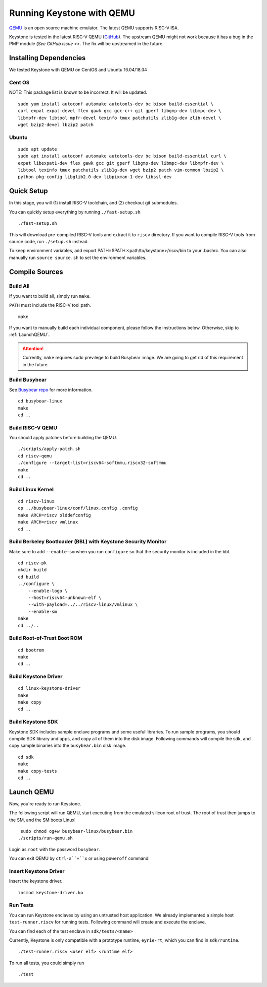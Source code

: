 Running Keystone with QEMU
====================================

`QEMU <https://www.qemu.org>`_ is an open source machine emulator.
The latest QEMU supports RISC-V ISA.

Keystone is tested in the latest RISC-V QEMU (`GitHub <https://github.com/riscv/riscv-qemu>`_).
The upstream QEMU might not work because it has a bug in the PMP module (`See GitHub issue <>`.
The fix will be upstreamed in the future.

Installing Dependencies
----------------------------

We tested Keystone with QEMU on CentOS and Ubuntu 16.04/18.04

Cent OS
###########
NOTE: This package list is known to be incorrect. It will be updated.

::

  sudo yum install autoconf automake autotools-dev bc bison build-essential \
  curl expat expat-devel flex gawk gcc gcc-c++ git gperf libgmp-dev libmpc-dev \
  libmpfr-dev libtool mpfr-devel texinfo tmux patchutils zlib1g-dev zlib-devel \
  wget bzip2-devel lbzip2 patch

Ubuntu
#######################

::

  sudo apt update
  sudo apt install autoconf automake autotools-dev bc bison build-essential curl \
  expat libexpat1-dev flex gawk gcc git gperf libgmp-dev libmpc-dev libmpfr-dev \
  libtool texinfo tmux patchutils zlib1g-dev wget bzip2 patch vim-common lbzip2 \
  python pkg-config libglib2.0-dev libpixman-1-dev libssl-dev

Quick Setup
----------------------------

In this stage, you will (1) install RISC-V toolchain, and (2) checkout git submodules.

You can quickly setup everything by running ``./fast-setup.sh``

::

  ./fast-setup.sh

This will download pre-compiled RISC-V tools and extract it to ``riscv`` directory.
If you want to compile RISC-V tools from source code, run ``./setup.sh`` instead.

To keep environment variables, add export PATH=$PATH:<path/to/keystone>/riscv/bin to your .bashrc. You can also manually run ``source source.sh`` to set the environment variables.


Compile Sources
-----------------------------

Build All
########################

If you want to build all, simply run ``make``.

``PATH`` must include the RISC-V tool path.

::

  make

If you want to manually build each individual component, please follow the instructions below.
Otherwise, skip to :ref:`LaunchQEMU`.

.. attention::

  Currently, ``make`` requires sudo previlege to build Busybear image.
  We are going to get rid of this requirement in the future.

Build Busybear
################################

See `Busybear repo <https://github.com/michaeljclark/busybear-linux>`_ for more information.

::

  cd busybear-linux
  make
  cd ..

Build RISC-V QEMU
##################

You should apply patches before building the QEMU.

::

  ./scripts/apply-patch.sh
  cd riscv-qemu
  ./configure --target-list=riscv64-softmmu,riscv32-softmmu
  make
  cd ..

Build Linux Kernel
################################################

::

  cd riscv-linux
  cp ../busybear-linux/conf/linux.config .config
  make ARCH=riscv olddefconfig
  make ARCH=riscv vmlinux
  cd ..

Build Berkeley Bootloader (BBL) with Keystone Security Monitor
##############################################################

Make sure to add ``--enable-sm`` when you run ``configure`` so that the security monitor is included in the bbl.

::

  cd riscv-pk
  mkdir build
  cd build
  ../configure \
      --enable-logo \
      --host=riscv64-unknown-elf \
      --with-payload=../../riscv-linux/vmlinux \
      --enable-sm
  make
  cd ../..

Build Root-of-Trust Boot ROM
###############################

::

  cd bootrom
  make
  cd ..

Build Keystone Driver
##############################

::

  cd linux-keystone-driver
  make
  make copy
  cd ..

Build Keystone SDK
#############################

Keystone SDK includes sample enclave programs and some useful libraries. To run sample programs, you should compile SDK library and apps, and copy all of them into the disk image. Following commands will compile the sdk, and copy sample binaries into the ``busybear.bin`` disk image.

::

  cd sdk
  make
  make copy-tests
  cd ..


.. _LaunchQEMU:

Launch QEMU
--------------------------------------

Now, you're ready to run Keystone.

The following script will run QEMU, start executing from the emulated silicon root of trust.
The root of trust then jumps to the SM, and the SM boots Linux!

::

   sudo chmod og+w busybear-linux/busybear.bin
  ./scripts/run-qemu.sh

Login as ``root`` with the password ``busybear``.

You can exit QEMU by ``ctrl-a``+``x`` or using ``poweroff`` command

Insert Keystone Driver
##################################

Insert the keystone driver.

::

    insmod keystone-driver.ko

Run Tests
##################################

You can run Keystone enclaves by using an untrusted host application. We already implemented a simple host ``test-runner.riscv`` for running tests.
Following command will create and execute the enclave.

You can find each of the test enclave in ``sdk/tests/<name>``

Currently, Keystone is only compatible with a prototype runtime, ``eyrie-rt``, which you can find in ``sdk/runtime``.

::

  ./test-runner.riscv <user elf> <runtime elf>

To run all tests, you could simply run

::

  ./test

